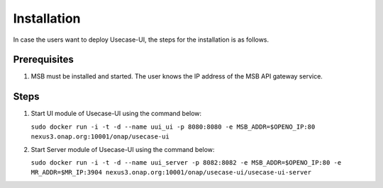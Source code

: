 .. This work is licensed under a Creative Commons Attribution 4.0 International License.


Installation
------------

In case the users want to deploy Usecase-UI, the steps for the installation is as follows.

Prerequisites
^^^^^^^^^^^^^

#. MSB must be installed and started. The user knows the IP address of the MSB API gateway service.
   
Steps
^^^^^

#. Start UI module of Usecase-UI using the command below:

   ``sudo docker run -i -t -d --name uui_ui -p 8080:8080 -e MSB_ADDR=$OPENO_IP:80 nexus3.onap.org:10001/onap/usecase-ui`` 

#. Start Server module of Usecase-UI using the command below:

   ``sudo docker run -i -t -d --name uui_server -p 8082:8082 -e MSB_ADDR=$OPENO_IP:80 -e MR_ADDR=$MR_IP:3904 nexus3.onap.org:10001/onap/usecase-ui/usecase-ui-server``
